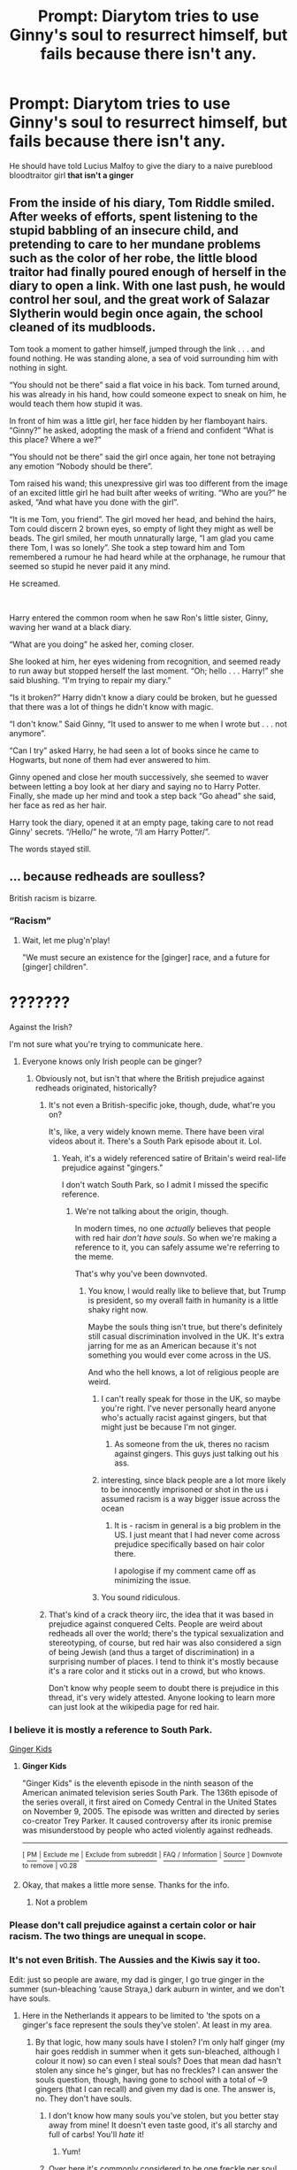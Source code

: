 #+TITLE: Prompt: Diarytom tries to use Ginny's soul to resurrect himself, but fails because there isn't any.

* Prompt: Diarytom tries to use Ginny's soul to resurrect himself, but fails because there isn't any.
:PROPERTIES:
:Author: 15_Redstones
:Score: 56
:DateUnix: 1559251208.0
:DateShort: 2019-May-31
:FlairText: Prompt
:END:
He should have told Lucius Malfoy to give the diary to a naive pureblood bloodtraitor girl *that isn't a ginger*


** From the inside of his diary, Tom Riddle smiled. After weeks of efforts, spent listening to the stupid babbling of an insecure child, and pretending to care to her mundane problems such as the color of her robe, the little blood traitor had finally poured enough of herself in the diary to open a link. With one last push, he would control her soul, and the great work of Salazar Slytherin would begin once again, the school cleaned of its mudbloods.

Tom took a moment to gather himself, jumped through the link . . . and found nothing. He was standing alone, a sea of void surrounding him with nothing in sight.

“You should not be there” said a flat voice in his back. Tom turned around, his was already in his hand, how could someone expect to sneak on him, he would teach them how stupid it was.

In front of him was a little girl, her face hidden by her flamboyant hairs. “Ginny?” he asked, adopting the mask of a friend and confident “What is this place? Where a we?”

“You should not be there” said the girl once again, her tone not betraying any emotion “Nobody should be there”.

Tom raised his wand; this unexpressive girl was too different from the image of an excited little girl he had built after weeks of writing. “Who are you?” he asked, “And what have you done with the girl”.

“It is me Tom, you friend”. The girl moved her head, and behind the hairs, Tom could discern 2 brown eyes, so empty of light they might as well be beads. The girl smiled, her mouth unnaturally large, “I am glad you came there Tom, I was so lonely”. She took a step toward him and Tom remembered a rumour he had heard while at the orphanage, he rumour that seemed so stupid he never paid it any mind.

He screamed.

​

Harry entered the common room when he saw Ron's little sister, Ginny, waving her wand at a black diary.

“What are you doing” he asked her, coming closer.

She looked at him, her eyes widening from recognition, and seemed ready to run away but stopped herself the last moment. “Oh; hello . . . Harry!” she said blushing. “I'm trying to repair my diary.”

“Is it broken?” Harry didn't know a diary could be broken, but he guessed that there was a lot of things he didn't know with magic.

“I don't know.” Said Ginny, “It used to answer to me when I wrote but . . . not anymore”.

“Can I try” asked Harry, he had seen a lot of books since he came to Hogwarts, but none of them had ever answered to him.

Ginny opened and close her mouth successively, she seemed to waver between letting a boy look at her diary and saying no to Harry Potter. Finally, she made up her mind and took a step back “Go ahead” she said, her face as red as her hair.

Harry took the diary, opened it at an empty page, taking care to not read Ginny' secrets. “/Hello/” he wrote, “/I am Harry Potter/”.

The words stayed still.
:PROPERTIES:
:Author: PlusMortgage
:Score: 43
:DateUnix: 1559254010.0
:DateShort: 2019-May-31
:END:


** ... because redheads are soulless?

British racism is bizarre.
:PROPERTIES:
:Author: pointysparkles
:Score: -22
:DateUnix: 1559251895.0
:DateShort: 2019-May-31
:END:

*** “Racism”
:PROPERTIES:
:Author: Slightly_Too_Heavy
:Score: 37
:DateUnix: 1559253339.0
:DateShort: 2019-May-31
:END:

**** Wait, let me plug'n'play!

"We must secure an existence for the [ginger] race, and a future for [ginger] children".

* ???????
  :PROPERTIES:
  :CUSTOM_ID: section
  :END:
:PROPERTIES:
:Author: VeelaBeGone
:Score: 6
:DateUnix: 1559322145.0
:DateShort: 2019-May-31
:END:


**** Against the Irish?

I'm not sure what you're trying to communicate here.
:PROPERTIES:
:Author: pointysparkles
:Score: -15
:DateUnix: 1559253472.0
:DateShort: 2019-May-31
:END:

***** Everyone knows only Irish people can be ginger?
:PROPERTIES:
:Author: FerusGrim
:Score: 14
:DateUnix: 1559266458.0
:DateShort: 2019-May-31
:END:

****** Obviously not, but isn't that where the British prejudice against redheads originated, historically?
:PROPERTIES:
:Author: pointysparkles
:Score: -8
:DateUnix: 1559266641.0
:DateShort: 2019-May-31
:END:

******* It's not even a British-specific joke, though, dude, what're you on?

It's, like, a very widely known meme. There have been viral videos about it. There's a South Park episode about it. Lol.
:PROPERTIES:
:Author: FerusGrim
:Score: 15
:DateUnix: 1559266717.0
:DateShort: 2019-May-31
:END:

******** Yeah, it's a widely referenced satire of Britain's weird real-life prejudice against "gingers."

I don't watch South Park, so I admit I missed the specific reference.
:PROPERTIES:
:Author: pointysparkles
:Score: 1
:DateUnix: 1559267071.0
:DateShort: 2019-May-31
:END:

********* We're not talking about the origin, though.

In modern times, no one /actually/ believes that people with red hair /don't have souls/. So when we're making a reference to it, you can safely assume we're referring to the meme.

That's why you've been downvoted.
:PROPERTIES:
:Author: FerusGrim
:Score: 12
:DateUnix: 1559267235.0
:DateShort: 2019-May-31
:END:

********** You know, l would really like to believe that, but Trump is president, so my overall faith in humanity is a little shaky right now.

Maybe the souls thing isn't true, but there's definitely still casual discrimination involved in the UK. It's extra jarring for me as an American because it's not something you would ever come across in the US.

And who the hell knows, a lot of religious people are weird.
:PROPERTIES:
:Author: pointysparkles
:Score: -3
:DateUnix: 1559267829.0
:DateShort: 2019-May-31
:END:

*********** I can't really speak for those in the UK, so maybe you're right. I've never personally heard anyone who's actually racist against gingers, but that might just be because I'm not ginger.
:PROPERTIES:
:Author: FerusGrim
:Score: 2
:DateUnix: 1559267881.0
:DateShort: 2019-May-31
:END:

************ As someone from the uk, theres no racism against gingers. This guys just talking out his ass.
:PROPERTIES:
:Author: Ironworkshop
:Score: 3
:DateUnix: 1559295167.0
:DateShort: 2019-May-31
:END:


*********** interesting, since black people are a lot more likely to be innocently imprisoned or shot in the us i assumed racism is a way bigger issue across the ocean
:PROPERTIES:
:Author: natus92
:Score: 2
:DateUnix: 1559315144.0
:DateShort: 2019-May-31
:END:

************ It is - racism in general is a big problem in the US. I just meant that I had never come across prejudice specifically based on hair color there.

I apologise if my comment came off as minimizing the issue.
:PROPERTIES:
:Author: pointysparkles
:Score: 1
:DateUnix: 1559321577.0
:DateShort: 2019-May-31
:END:


*********** You sound ridiculous.
:PROPERTIES:
:Author: VeelaBeGone
:Score: 0
:DateUnix: 1559321463.0
:DateShort: 2019-May-31
:END:


******* That's kind of a crack theory iirc, the idea that it was based in prejudice against conquered Celts. People are weird about redheads all over the world; there's the typical sexualization and stereotyping, of course, but red hair was also considered a sign of being Jewish (and thus a target of discrimination) in a surprising number of places. I tend to think it's mostly because it's a rare color and it sticks out in a crowd, but who knows.

Don't know why people seem to doubt there is prejudice in this thread, it's very widely attested. Anyone looking to learn more can just look at the wikipedia page for red hair.
:PROPERTIES:
:Author: colorandtimbre
:Score: 3
:DateUnix: 1559310355.0
:DateShort: 2019-May-31
:END:


*** I believe it is mostly a reference to South Park.

[[https://en.wikipedia.org/wiki/Ginger_Kids][Ginger Kids]]
:PROPERTIES:
:Author: Elmsted
:Score: 12
:DateUnix: 1559254114.0
:DateShort: 2019-May-31
:END:

**** *Ginger Kids*

"Ginger Kids" is the eleventh episode in the ninth season of the American animated television series South Park. The 136th episode of the series overall, it first aired on Comedy Central in the United States on November 9, 2005. The episode was written and directed by series co-creator Trey Parker. It caused controversy after its ironic premise was misunderstood by people who acted violently against redheads.

--------------

^{[} [[https://www.reddit.com/message/compose?to=kittens_from_space][^{PM}]] ^{|} [[https://reddit.com/message/compose?to=WikiTextBot&message=Excludeme&subject=Excludeme][^{Exclude} ^{me}]] ^{|} [[https://np.reddit.com/r/HPfanfiction/about/banned][^{Exclude} ^{from} ^{subreddit}]] ^{|} [[https://np.reddit.com/r/WikiTextBot/wiki/index][^{FAQ} ^{/} ^{Information}]] ^{|} [[https://github.com/kittenswolf/WikiTextBot][^{Source}]] ^{]} ^{Downvote} ^{to} ^{remove} ^{|} ^{v0.28}
:PROPERTIES:
:Author: WikiTextBot
:Score: 1
:DateUnix: 1559254121.0
:DateShort: 2019-May-31
:END:


**** Okay, that makes a little more sense. Thanks for the info.
:PROPERTIES:
:Author: pointysparkles
:Score: 1
:DateUnix: 1559254455.0
:DateShort: 2019-May-31
:END:

***** Not a problem
:PROPERTIES:
:Author: Elmsted
:Score: 4
:DateUnix: 1559254491.0
:DateShort: 2019-May-31
:END:


*** Please don't call prejudice against a certain color or hair racism. The two things are unequal in scope.
:PROPERTIES:
:Author: zombieqatz
:Score: 2
:DateUnix: 1559324524.0
:DateShort: 2019-May-31
:END:


*** It's not even British. The Aussies and the Kiwis say it too.

Edit: just so people are aware, my dad is ginger, I go true ginger in the summer (sun-bleaching ‘cause Straya,) dark auburn in winter, and we don't have souls.
:PROPERTIES:
:Author: Sigyn99
:Score: 4
:DateUnix: 1559301102.0
:DateShort: 2019-May-31
:END:

**** Here in the Netherlands it appears to be limited to 'the spots on a ginger's face represent the souls they've stolen'. At least in my area.
:PROPERTIES:
:Author: Ignisami
:Score: 4
:DateUnix: 1559302829.0
:DateShort: 2019-May-31
:END:

***** By that logic, how many souls have I stolen? I'm only half ginger (my hair goes reddish in summer when it gets sun-bleached, although I colour it now) so can even I steal souls? Does that mean dad hasn't stolen any since he's ginger, but has no freckles? I can answer the souls question, though, having gone to school with a total of ~9 gingers (that I can recall) and given my dad is one. The answer is, no. They don't have souls.
:PROPERTIES:
:Author: Sigyn99
:Score: 2
:DateUnix: 1559303525.0
:DateShort: 2019-May-31
:END:

****** I don't know how many souls you've stolen, but you better stay away from mine! It doesn't even taste good, it's all starchy and full of carbs! You'll /hate/ it!
:PROPERTIES:
:Author: VeelaBeGone
:Score: 3
:DateUnix: 1559322400.0
:DateShort: 2019-May-31
:END:

******* Yum!
:PROPERTIES:
:Author: Sigyn99
:Score: 2
:DateUnix: 1559337315.0
:DateShort: 2019-Jun-01
:END:


****** Over here it's commonly considered to be one freckle per soul. The size and intensity of the freckle is determined by the quality of the soul hey stole (though how that quality is defined is often let out T_T)
:PROPERTIES:
:Author: Ignisami
:Score: 3
:DateUnix: 1559304861.0
:DateShort: 2019-May-31
:END:

******* But the real question is, can I, as a half-ginger, take souls? And if so, holy Christ on a bike ‘cause I've got a lot of freckles.
:PROPERTIES:
:Author: Sigyn99
:Score: 2
:DateUnix: 1559304933.0
:DateShort: 2019-May-31
:END:


***** Okay, but this is a thing kids talked about in early grade school, or adults referencing South Park, right?

Nobody actually believe this.... right?
:PROPERTIES:
:Author: VeelaBeGone
:Score: 1
:DateUnix: 1559322505.0
:DateShort: 2019-May-31
:END:

****** These days, at least, it's very much tongue-in-cheek and not meant to be taken seriously (and widespread enough that you can't guarantee that the person saying it has watched the South Park episode).

​

Not sure if that's true if you turn back the clock a century or three (or more).
:PROPERTIES:
:Author: Ignisami
:Score: 1
:DateUnix: 1559325022.0
:DateShort: 2019-May-31
:END:


**** u/will1707:
#+begin_quote
  British

  aussies / kiwis
#+end_quote

I mean... A somewhat common origin there, no?
:PROPERTIES:
:Author: will1707
:Score: 2
:DateUnix: 1559334059.0
:DateShort: 2019-Jun-01
:END:

***** Only one of those stages sheep, though.
:PROPERTIES:
:Author: Sigyn99
:Score: 2
:DateUnix: 1559337161.0
:DateShort: 2019-Jun-01
:END:


** I don't usually downvote things, but it seems to me that if I were a redhead, then this prompt would make me feel bad. Some jokes are just in poor taste.
:PROPERTIES:
:Author: thrawnca
:Score: -11
:DateUnix: 1559308950.0
:DateShort: 2019-May-31
:END:

*** I definitely knew redheads who were pretty relentlessly bullied for it when I was a kid, some think it's funny but for others it's a sensitive topic.
:PROPERTIES:
:Author: colorandtimbre
:Score: 2
:DateUnix: 1559310467.0
:DateShort: 2019-May-31
:END:


** Go fuck yourself you piece of shit
:PROPERTIES:
:Author: jk1548
:Score: -14
:DateUnix: 1559318227.0
:DateShort: 2019-May-31
:END:

*** Found the ginger!
:PROPERTIES:
:Author: VeelaBeGone
:Score: 8
:DateUnix: 1559321509.0
:DateShort: 2019-May-31
:END:

**** I have black hair dipshit
:PROPERTIES:
:Author: jk1548
:Score: -7
:DateUnix: 1559322587.0
:DateShort: 2019-May-31
:END:

***** Oh, did you already steal someone's soul?
:PROPERTIES:
:Author: VeelaBeGone
:Score: 9
:DateUnix: 1559322659.0
:DateShort: 2019-May-31
:END:

****** No I used to be blond actually
:PROPERTIES:
:Author: jk1548
:Score: -5
:DateUnix: 1559325281.0
:DateShort: 2019-May-31
:END:

******* So you stole more than one soul?!
:PROPERTIES:
:Author: VeelaBeGone
:Score: 9
:DateUnix: 1559329067.0
:DateShort: 2019-May-31
:END:

******** I was born blond and I was blond till I was 13 and my hair started turning black most of my leg hair still blond the only red hair I've ever had was a couple of red back hairs
:PROPERTIES:
:Author: jk1548
:Score: 0
:DateUnix: 1559331308.0
:DateShort: 2019-Jun-01
:END:

********* So you camouflaged your gingerness to conceal you soul stealing ways? Aw fuck, we're doomed.
:PROPERTIES:
:Author: A-Game-Of-Fate
:Score: 6
:DateUnix: 1559351613.0
:DateShort: 2019-Jun-01
:END:


********* I think you've got soul-indigestion. You probably want to see your GP, get it checked out.

Just wait until he finishes the exam before eating his soul.
:PROPERTIES:
:Author: VeelaBeGone
:Score: 2
:DateUnix: 1559370762.0
:DateShort: 2019-Jun-01
:END:
